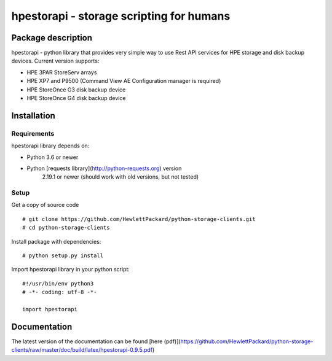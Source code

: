 hpestorapi - storage scripting for humans
************************************************************************


Package description
====================================

hpestorapi - python library that provides very simple way to use Rest
API services for HPE storage and disk backup devices. Current version
supports:

* HPE 3PAR StoreServ arrays
* HPE XP7 and P9500 (Command View AE Configuration manager is required)
* HPE StoreOnce G3 disk backup device
* HPE StoreOnce G4 disk backup device

Installation
====================================

Requirements
-------------------------------------
hpestorapi library depends on:

* Python 3.6 or newer
* Python [requests library](http://python-requests.org) version
    2.19.1 or newer (should work with old versions, but not tested)

Setup
-------------------------------------
Get a copy of source code
::

    # git clone https://github.com/HewlettPackard/python-storage-clients.git
    # cd python-storage-clients

Install package with dependencies:
::

    # python setup.py install

Import hpestorapi library in your python script:
::

    #!/usr/bin/env python3
    # -*- coding: utf-8 -*-

    import hpestorapi


Documentation
====================================
The latest version of the documentation can be found [here (pdf)](https://github.com/HewlettPackard/python-storage-clients/raw/master/doc/build/latex/hpestorapi-0.9.5.pdf)

